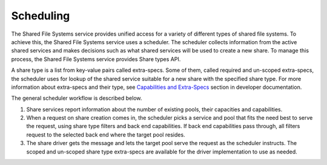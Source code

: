 .. _shared_file_systems_scheduling:

==========
Scheduling
==========

The Shared File Systems service provides unified access for a variety of
different types of shared file systems. To achieve this, the Shared File
Systems service uses a scheduler. The scheduler collects information from
the active shared services and makes decisions such as what shared services
will be used to create a new share. To manage this process, the Shared
File Systems service provides Share types API.

A share type is a list from key-value pairs called extra-specs. Some of them,
called required and un-scoped extra-specs, the scheduler uses for lookup of
the shared service suitable for a new share with the specified share type.
For more information about extra-specs and their type, see `Capabilities
and Extra-Specs <http://docs.openstack.org/developer/manila/devref/capabilities_and_extra_specs.html>`_ section in developer documentation.

The general scheduler workflow is described below.

#. Share services report information about the number of existing pools, their
   capacities and capabilities.

#. When a request on share creation comes in, the scheduler picks a service
   and pool that fits the need best to serve the request, using share type
   filters and back end capabilities. If back end capabilities pass through,
   all filters request to the selected back end where the target pool resides.

#. The share driver gets the message and lets the target pool serve the
   request as the scheduler instructs. The scoped and un-scoped share type
   extra-specs are available for the driver implementation to use as needed.
